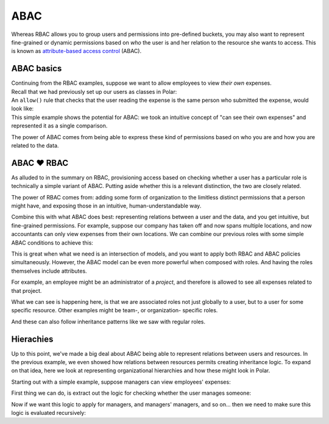 ====
ABAC
====

.. role:: polar(code)
   :language: prolog

.. container:: left-col

    Whereas RBAC allows you to group users and permissions into pre-defined buckets,
    you may also want to represent fine-grained or dynamic permissions based on *who* the user is and her relation to
    the resource she wants to access. This is known as `attribute-based access
    control <https://en.wikipedia.org/wiki/Attribute-based_access_control>`_ (ABAC).


ABAC basics
-----------

.. container:: left-col

    Continuing from the RBAC examples, suppose we want to allow employees
    to view *their own* expenses.

.. container:: content-tabs right-col

    Recall that we had previously set up our users as classes in Polar:

    .. tab-container:: python
        :title: Python

        .. literalinclude:: /examples/abac/python/01-simple.py
           :caption: abac.py
           :language: python
           :start-after: user-class-start
           :end-before: user-class-end

        We can do the same with the resources being requested:

        .. literalinclude:: /examples/abac/python/01-simple.py
           :caption: abac.py
           :language: python
           :start-after: expense-class-start
           :end-before: expense-class-end

    .. tab-container:: ruby
        :title: Ruby

        .. literalinclude:: /examples/abac/ruby/01-simple.rb
           :caption: abac.rb
           :language: ruby
           :start-after: user-class-start
           :end-before: user-class-end

        We can do the same with the resources being requested:

        .. literalinclude:: /examples/abac/ruby/01-simple.rb
           :caption: abac.rb
           :language: ruby
           :start-after: expense-class-start
           :end-before: expense-class-end


.. container:: left-col

    An ``allow()`` rule that checks that the user reading the
    expense is the same person who submitted the expense, would look like:

    .. literalinclude:: /examples/abac/01-simple.polar
       :caption: abac.polar
       :language: polar
       :start-after: rule-start
       :end-before: rule-end

.. container:: left-col

    This simple example shows the potential for ABAC: we took an intuitive concept
    of "can see their own expenses" and represented it as a single comparison.

    The power of ABAC comes from being able to express these kind of permissions
    based on who you are and how you are related to the data.

ABAC ❤️ RBAC
------------

.. container:: left-col

    As alluded to in the summary on RBAC, provisioning access based on checking whether
    a user has a particular role is technically a simple variant of ABAC. Putting aside
    whether this is a relevant distinction, the two are closely related.

    The power of RBAC comes from: adding some form of organization to the limitless
    distinct permissions that a person might have, and exposing those in an intuitive,
    human-understandable way.

    Combine this with what ABAC does best: representing relations between a user and the
    data, and you get intuitive, but fine-grained permissions. For example, suppose our
    company has taken off and now spans multiple locations, and now accountants can
    only view expenses from their own locations. We can combine our previous roles
    with some simple ABAC conditions to achieve this:

    .. literalinclude:: /examples/abac/02-rbac.polar
       :caption: abac.polar
       :language: polar
       :start-after: simple-rule-start
       :end-before: simple-rule-end

    This is great when what we need is an intersection of models, and you want to
    apply both RBAC and ABAC policies simultaneously. However, the ABAC model
    can be even more powerful when composed with roles. And having the roles themselves
    include attributes.

    For example, an employee might be an administrator of a *project*,
    and therefore is allowed to see all expenses related to that project.

    .. literalinclude:: /examples/abac/02-rbac.polar
       :caption: abac.polar
       :language: polar
       :start-after: project-rule-start
       :end-before: project-rule-end

    What we can see is happening here, is that we are associated roles not just
    globally to a user, but to a user for some specific resource. Other examples
    might be team-, or organization- specific roles.

    And these can also follow inheritance patterns like we saw with regular roles.

    .. literalinclude:: /examples/abac/02-rbac.polar
       :caption: abac.polar
       :language: polar
       :start-after: role-inherit-start
       :end-before: role-inherit-end

Hierachies
-----------

.. container:: left-col

    Up to this point, we've made a big deal about ABAC being able to represent relations
    between users and resources. In the previous example, we even showed how relations
    between resources permits creating inheritance logic. To expand on that idea,
    here we look at representing organizational hierarchies and how these might look in
    Polar.

    Starting out with a simple example, suppose managers can view employees' expenses:

    .. literalinclude:: /examples/abac/03-hierarchy.polar
       :caption: abac.polar
       :language: polar
       :lines: 7-9
       :emphasize-lines: 2-3

    First thing we can do, is extract out the logic for checking whether the user manages someone:

    .. literalinclude:: /examples/abac/03-hierarchy.polar
       :caption: abac.polar
       :language: polar
       :start-after: start-manages-rule
       :end-before: end-manages-rule

    Now if we want this logic to apply for managers, and managers' managers, and so on...
    then we need to make sure this logic is evaluated recursively:

    .. literalinclude:: /examples/abac/03-hierarchy.polar
       :caption: abac.polar
       :language: polar
       :start-after: start-hierarchy-rule
       :end-before: end-hierarchy-rule

.. TODO: Summary
